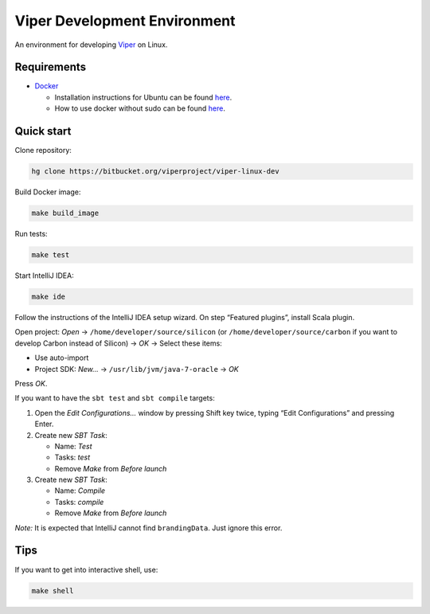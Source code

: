 =============================
Viper Development Environment
=============================

An environment for developing
`Viper <https://bitbucket.org/viperproject/>`_ on Linux.

Requirements
============

+   `Docker <https://docker.com/>`_

    +   Installation instructions for Ubuntu can be found
        `here <https://docs.docker.com/installation/ubuntulinux/>`_.
    +   How to use docker without sudo can be found
        `here <https://docs.docker.com/installation/ubuntulinux/#giving-non-root-access>`_.

Quick start
===========

Clone repository:

.. code-block:: bash

  hg clone https://bitbucket.org/viperproject/viper-linux-dev

Build Docker image:

.. code-block:: bash

  make build_image

Run tests:

.. code-block:: bash

  make test

Start IntelliJ IDEA:

.. code-block:: bash

  make ide

Follow the instructions of the IntelliJ IDEA setup wizard. On step
“Featured plugins”, install Scala plugin.

Open project: *Open* → ``/home/developer/source/silicon`` (or
``/home/developer/source/carbon`` if you want to develop Carbon instead
of Silicon) → *OK* → Select these items:

+   Use auto-import
+   Project SDK: *New…* → ``/usr/lib/jvm/java-7-oracle`` → *OK*

Press *OK*.

If you want to have the ``sbt test`` and ``sbt compile`` targets:

#.  Open the *Edit Configurations…* window by pressing Shift key twice, typing
    “Edit Configurations” and pressing Enter.
#.  Create new *SBT Task*:

    +   Name: *Test*
    +   Tasks: *test*
    +   Remove *Make* from *Before launch*

#.  Create new *SBT Task*:

    +   Name: *Compile*
    +   Tasks: *compile*
    +   Remove *Make* from *Before launch*

*Note:* It is expected that IntelliJ cannot find ``brandingData``. Just
ignore this error.

Tips
=====

If you want to get into interactive shell, use:

.. code-block:: bash

  make shell

